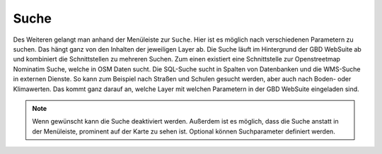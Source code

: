 Suche
=====

Des Weiteren gelangt man anhand der Menüleiste |menu| zur |search| ``Suche``.
Hier ist es möglich nach verschiedenen Parametern zu suchen. Das hängt ganz von den Inhalten der jeweiligen Layer ab. Die Suche läuft im Hintergrund der GBD WebSuite ab und kombiniert die Schnittstellen zu mehreren Suchen. Zum einen existiert eine Schnittstelle zur Openstreetmap Nominatim Suche, welche in OSM Daten sucht. Die SQL-Suche sucht in Spalten von Datenbanken und die WMS-Suche in externen Dienste. So kann zum Beispiel nach Straßen und Schulen gesucht werden, aber auch nach Boden- oder Klimawerten. Das kommt ganz darauf an, welche Layer mit welchen Parametern in der GBD WebSuite eingeladen sind.

.. figure:: ../../../screenshots/de/client-user/search_menue.png
  :align: center

.. note::
 Wenn gewünscht kann die Suche deaktiviert werden. Außerdem ist es möglich, dass die Suche anstatt in der Menüleiste, prominent auf der Karte zu sehen ist. Optional können Suchparameter definiert werden.

 .. |menu| image:: ../../../images/baseline-menu-24px.svg
   :width: 30em
 .. |search| image:: ../../../images/baseline-search-24px.svg
   :width: 30em
